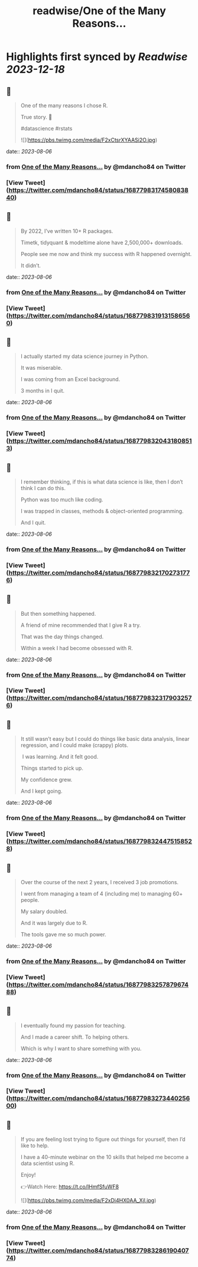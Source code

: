 :PROPERTIES:
:title: readwise/One of the Many Reasons...
:END:

:PROPERTIES:
:author: [[mdancho84 on Twitter]]
:full-title: "One of the Many Reasons..."
:category: [[tweets]]
:url: https://twitter.com/mdancho84/status/1687798317458083840
:image-url: https://pbs.twimg.com/profile_images/815624333926297600/oc0lCoJ7.jpg
:END:

* Highlights first synced by [[Readwise]] [[2023-12-18]]
** 📌
#+BEGIN_QUOTE
One of the many reasons I chose R. 

True story. 🧵

#datascience #rstats 

![](https://pbs.twimg.com/media/F2xCtsrXYAASi2O.jpg) 
#+END_QUOTE
    date:: [[2023-08-06]]
*** from _One of the Many Reasons..._ by @mdancho84 on Twitter
*** [View Tweet](https://twitter.com/mdancho84/status/1687798317458083840)
** 📌
#+BEGIN_QUOTE
By 2022, I’ve written 10+ R packages. 

Timetk, tidyquant & modeltime alone have 2,500,000+ downloads.

People see me now and think my success with R happened overnight. 

It didn’t. 
#+END_QUOTE
    date:: [[2023-08-06]]
*** from _One of the Many Reasons..._ by @mdancho84 on Twitter
*** [View Tweet](https://twitter.com/mdancho84/status/1687798319131586560)
** 📌
#+BEGIN_QUOTE
I actually started my data science journey in Python.

It was miserable.

I was coming from an Excel background.

3 months in I quit. 
#+END_QUOTE
    date:: [[2023-08-06]]
*** from _One of the Many Reasons..._ by @mdancho84 on Twitter
*** [View Tweet](https://twitter.com/mdancho84/status/1687798320431808513)
** 📌
#+BEGIN_QUOTE
I remember thinking, if this is what data science is like, then I don’t think I can do this.

Python was too much like coding.

I was trapped in classes, methods & object-oriented programming.

And I quit. 
#+END_QUOTE
    date:: [[2023-08-06]]
*** from _One of the Many Reasons..._ by @mdancho84 on Twitter
*** [View Tweet](https://twitter.com/mdancho84/status/1687798321702731776)
** 📌
#+BEGIN_QUOTE
But then something happened.

A friend of mine recommended that I give R a try.

That was the day things changed.

Within a week I had become obsessed with R. 
#+END_QUOTE
    date:: [[2023-08-06]]
*** from _One of the Many Reasons..._ by @mdancho84 on Twitter
*** [View Tweet](https://twitter.com/mdancho84/status/1687798323179032576)
** 📌
#+BEGIN_QUOTE
It still wasn’t easy but I could do things like basic data analysis, linear regression, and I could make (crappy) plots.

 I was learning. And it felt good.

Things started to pick up.

My confidence grew.

And I kept going. 
#+END_QUOTE
    date:: [[2023-08-06]]
*** from _One of the Many Reasons..._ by @mdancho84 on Twitter
*** [View Tweet](https://twitter.com/mdancho84/status/1687798324475158528)
** 📌
#+BEGIN_QUOTE
Over the course of the next 2 years, I received 3 job promotions.

I went from managing a team of 4 (including me) to managing 60+ people.

My salary doubled.

And it was largely due to R.

The tools gave me so much power. 
#+END_QUOTE
    date:: [[2023-08-06]]
*** from _One of the Many Reasons..._ by @mdancho84 on Twitter
*** [View Tweet](https://twitter.com/mdancho84/status/1687798325787967488)
** 📌
#+BEGIN_QUOTE
I eventually found my passion for teaching.

And I made a career shift. To helping others.

Which is why I want to share something with you. 
#+END_QUOTE
    date:: [[2023-08-06]]
*** from _One of the Many Reasons..._ by @mdancho84 on Twitter
*** [View Tweet](https://twitter.com/mdancho84/status/1687798327344025600)
** 📌
#+BEGIN_QUOTE
If you are feeling lost trying to figure out things for yourself, then I’d like to help.

I have a 40-minute webinar on the 10 skills that helped me become a data scientist using R.

Enjoy!

👉Watch Here: https://t.co/IHmfSfuWF8 

![](https://pbs.twimg.com/media/F2xDi4HX0AA_Xjl.jpg) 
#+END_QUOTE
    date:: [[2023-08-06]]
*** from _One of the Many Reasons..._ by @mdancho84 on Twitter
*** [View Tweet](https://twitter.com/mdancho84/status/1687798328619040774)